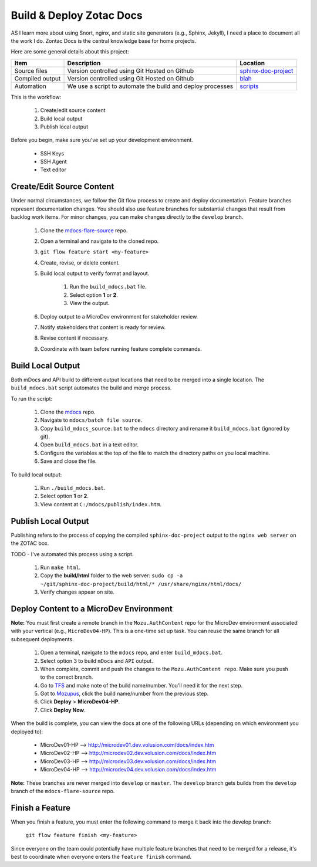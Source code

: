 #########################
Build & Deploy Zotac Docs
#########################

AS I learn more about using Snort, nginx, and static site generators (e.g., Sphinx, Jekyll), I need a place to document all the work I do. Zontac Docs is the central knowledge base for home projects.

Here are some general details about this project:

+----------------------+---------------------------------+------------------------------------------------------------------------------+
| Item                 | Description                     | Location                                                                     |
+======================+=================================+==============================================================================+
| Source files         | Version controlled using Git    | `sphinx-doc-project                                                          |
|                      | Hosted on Github                | <https://github.com/jeff-matthews/sphinx-doc-project>`_                      |
+----------------------+---------------------------------+------------------------------------------------------------------------------+
| Compiled output      | Version controlled using Git    | `blah	                                                                |
|                      | Hosted on Github		 | <https://github.com/jeff-matthews>`_                                         |
+----------------------+---------------------------------+------------------------------------------------------------------------------+
| Automation           | We use a script to automate     | `scripts                                                                     |
|                      | the build and deploy processes  | <https://github.com/jeff-matthews/scripts>`_                                 |
+----------------------+---------------------------------+------------------------------------------------------------------------------+

This is the workflow:

	#. Create/edit source content
	#. Build local output
	#. Publish local output

Before you begin, make sure you've set up your development environment.

	- SSH Keys
	- SSH Agent
	- Text editor

**************************
Create/Edit Source Content
**************************

Under normal circumstances, we follow the Git flow process to create and deploy documentation. Feature branches represent documentation changes. You should also use feature branches for substantial changes that result from backlog work items. For minor changes, you can make changes directly to the ``develop`` branch.

	#. Clone the `mdocs-flare-source <https://github.com/mozu/mdocs-flare-source>`_ repo.
	#. Open a terminal and navigate to the cloned repo.
	#. ``git flow feature start <my-feature>``
	#. Create, revise, or delete content.
	#. Build local output to verify format and layout.
		
		#. Run the ``build_mdocs.bat`` file.
		#. Select option **1** or **2**.
		#. View the output.
		
	#. Deploy output to a MicroDev environment for stakeholder review.
	#. Notify stakeholders that content is ready for review.
	#. Revise content if necessary.
	#. Coordinate with team before running feature complete commands.

******************
Build Local Output
******************

Both mDocs and API build to different output locations that need to be merged into a single location. The ``build_mdocs.bat`` script automates the build and merge process.

To run the script:

	#. Clone the `mdocs <https://github.com/mozu/mdocs>`_ repo.
	#. Navigate to ``mdocs/batch file source``.
	#. Copy ``build_mdocs_source.bat`` to the ``mdocs`` directory and rename it ``build_mdocs.bat`` (ignored by git). 
	#. Open ``build_mdocs.bat`` in a text editor.
	#. Configure the variables at the top of the file to match the directory paths on you local machine.
	#. Save and close the file.

To build local output:

	#. Run ``./build_mdocs.bat``.
	#. Select option **1** or **2**.
	#. View content at ``C:/mdocs/publish/index.htm``.

********************
Publish Local Output
********************

Publishing refers to the process of copying the compiled ``sphinx-doc-project`` output to the ``nginx web server`` on the ZOTAC box. 

TODO - I've automated this process using a script.

	#. Run ``make html``.
	#. Copy the **build/html** folder to the web server: ``sudo cp -a ~/git/sphinx-doc-project/build/html/* /usr/share/nginx/html/docs/``
	#. Verify changes appear on site.


****************************************
Deploy Content to a MicroDev Environment
****************************************

**Note:** You must first create a remote branch in the ``Mozu.AuthContent`` repo for the MicroDev environment associated with your vertical (e.g., ``MicroDev04-HP``). This is a one-time set up task. You can reuse the same branch for all subsequent deployments.

	#. Open a terminal, navigate to the ``mdocs`` repo, and enter ``build_mdocs.bat``.
	#. Select option 3 to build ``mDocs`` and ``API`` output.
	#. When complete, commit and push the changes to the ``Mozu.AuthContent repo``. Make sure you push to the correct branch.
	#. Go to `TFS <http://tfs.corp.volusion.com:8080/tfs/VNext/v2Mozu/_build#_a=completed&definitionId=864>`_ and make note of the build name/number. You'll need it for the next step.
	#. Got to `Mozupus <http://mozupus/app#/projects/mozu-authcontent>`_, click the build name/number from the previous step.
	#. Click **Deploy** > **MicroDev04-HP**.
	#. Click **Deploy Now**.

When the build is complete, you can view the docs at one of the following URLs (depending on which environment you deployed to):

	- MicroDev01-HP --> `http://microdev01.dev.volusion.com/docs/index.htm <http://microdev01.dev.volusion.com/docs/index.htm>`_
	- MicroDev02-HP --> `http://microdev02.dev.volusion.com/docs/index.htm <http://microdev02.dev.volusion.com/docs/index.htm>`_
	- MicroDev03-HP --> `http://microdev03.dev.volusion.com/docs/index.htm <http://microdev03.dev.volusion.com/docs/index.htm>`_
	- MicroDev04-HP --> `http://microdev04.dev.volusion.com/docs/index.htm <http://microdev04.dev.volusion.com/docs/index.htm>`_

**Note:** These branches are never merged into ``develop`` or ``master``. The ``develop`` branch gets builds from the ``develop`` branch of the ``mdocs-flare-source`` repo.

****************
Finish a Feature
****************

When you finish a feature, you must enter the following command to merge it back into the develop branch:
	
	``git flow feature finish <my-feature>``

Since everyone on the team could potentially have multiple feature branches that need to be merged for a release, it's best to coordinate when everyone enters the ``feature finish`` command.
